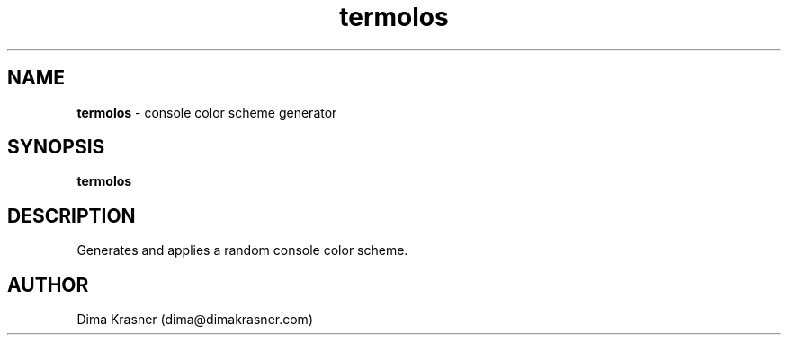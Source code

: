 .TH termolos 1
.SH NAME
.B termolos
\- console color scheme generator
.SH SYNOPSIS
.B termolos
.SH DESCRIPTION
Generates and applies a random console color scheme.
.SH AUTHOR
Dima Krasner (dima@dimakrasner.com)
